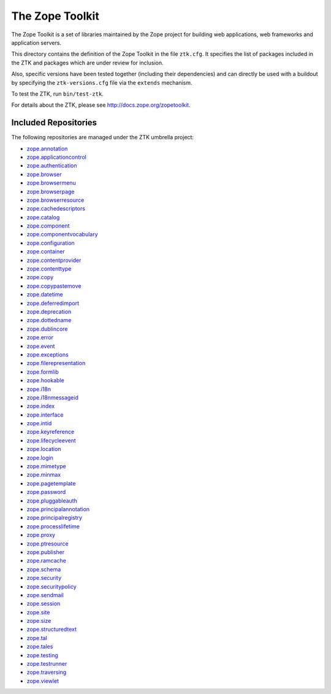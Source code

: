 The Zope Toolkit
================

.. image:: https://travis-ci.org/zopefoundation/zopetoolkit.png?branch=master
        :target: https://travis-ci.org/zopefoundation/zopetoolkit

The Zope Toolkit is a set of libraries maintained by the Zope project for
building web applications, web frameworks and application servers.

This directory contains the definition of the Zope Toolkit in the file
``ztk.cfg``. It specifies the list of packages included in the ZTK and
packages which are under review for inclusion.

Also, specific versions have been tested together (including their
dependencies) and can directly be used with a buildout by specifying the
``ztk-versions.cfg`` file via the ``extends`` mechanism.

To test the ZTK, run ``bin/test-ztk``.

For details about the ZTK, please see http://docs.zope.org/zopetoolkit.

Included Repositories
---------------------

The following repositories are managed under the ZTK umbrella project:

- `zope.annotation <https://github.com/zopefoundation/zope.annotation>`_

- `zope.applicationcontrol <https://github.com/zopefoundation/zope.applicationcontrol>`_

- `zope.authentication <https://github.com/zopefoundation/zope.authentication>`_

- `zope.browser <https://github.com/zopefoundation/zope.browser>`_

- `zope.browsermenu <https://github.com/zopefoundation/zope.browsermenu>`_

- `zope.browserpage <https://github.com/zopefoundation/zope.browserpage>`_

- `zope.browserresource <https://github.com/zopefoundation/zope.browserresource>`_

- `zope.cachedescriptors <https://github.com/zopefoundation/zope.cachedescriptors>`_

- `zope.catalog <https://github.com/zopefoundation/zope.catalog>`_

- `zope.component <https://github.com/zopefoundation/zope.component>`_

- `zope.componentvocabulary <https://github.com/zopefoundation/zope.componentvocabulary>`_

- `zope.configuration <https://github.com/zopefoundation/zope.configuration>`_

- `zope.container <https://github.com/zopefoundation/zope.container>`_

- `zope.contentprovider <https://github.com/zopefoundation/zope.contentprovider>`_

- `zope.contenttype <https://github.com/zopefoundation/zope.contenttype>`_

- `zope.copy <https://github.com/zopefoundation/zope.copy>`_

- `zope.copypastemove <https://github.com/zopefoundation/zope.copypastemove>`_

- `zope.datetime <https://github.com/zopefoundation/zope.datetime>`_

- `zope.deferredimport <https://github.com/zopefoundation/zope.deferredimport>`_

- `zope.deprecation <https://github.com/zopefoundation/zope.deprecation>`_

- `zope.dottedname <https://github.com/zopefoundation/zope.dottedname>`_

- `zope.dublincore <https://github.com/zopefoundation/zope.dublincore>`_

- `zope.error <https://github.com/zopefoundation/zope.error>`_

- `zope.event <https://github.com/zopefoundation/zope.event>`_

- `zope.exceptions <https://github.com/zopefoundation/zope.exceptions>`_

- `zope.filerepresentation <https://github.com/zopefoundation/zope.filerepresentation>`_

- `zope.formlib <https://github.com/zopefoundation/zope.formlib>`_

- `zope.hookable <https://github.com/zopefoundation/zope.hookable>`_

- `zope.i18n <https://github.com/zopefoundation/zope.i18n>`_

- `zope.i18nmessageid <https://github.com/zopefoundation/zope.i18nmessageid>`_

- `zope.index <https://github.com/zopefoundation/zope.index>`_

- `zope.interface <https://github.com/zopefoundation/zope.interface>`_

- `zope.intid <https://github.com/zopefoundation/zope.intid>`_

- `zope.keyreference <https://github.com/zopefoundation/zope.keyreference>`_

- `zope.lifecycleevent <https://github.com/zopefoundation/zope.lifecycleevent>`_

- `zope.location <https://github.com/zopefoundation/zope.location>`_

- `zope.login <https://github.com/zopefoundation/zope.login>`_

- `zope.mimetype <https://github.com/zopefoundation/zope.mimetype>`_

- `zope.minmax <https://github.com/zopefoundation/zope.minmax>`_

- `zope.pagetemplate <https://github.com/zopefoundation/zope.pagetemplate>`_

- `zope.password <https://github.com/zopefoundation/zope.password>`_

- `zope.pluggableauth <https://github.com/zopefoundation/zope.pluggableauth>`_

- `zope.principalannotation <https://github.com/zopefoundation/zope.principalannotation>`_

- `zope.principalregistry <https://github.com/zopefoundation/zope.principalregistry>`_

- `zope.processlifetime <https://github.com/zopefoundation/zope.processlifetime>`_

- `zope.proxy <https://github.com/zopefoundation/zope.proxy>`_

- `zope.ptresource <https://github.com/zopefoundation/zope.ptresource>`_

- `zope.publisher <https://github.com/zopefoundation/zope.publisher>`_

- `zope.ramcache <https://github.com/zopefoundation/zope.ramcache>`_

- `zope.schema <https://github.com/zopefoundation/zope.schema>`_

- `zope.security <https://github.com/zopefoundation/zope.security>`_

- `zope.securitypolicy <https://github.com/zopefoundation/zope.securitypolicy>`_

- `zope.sendmail <https://github.com/zopefoundation/zope.sendmail>`_

- `zope.session <https://github.com/zopefoundation/zope.session>`_

- `zope.site <https://github.com/zopefoundation/zope.site>`_

- `zope.size <https://github.com/zopefoundation/zope.size>`_

- `zope.structuredtext <https://github.com/zopefoundation/zope.structuredtext>`_

- `zope.tal <https://github.com/zopefoundation/zope.tal>`_

- `zope.tales <https://github.com/zopefoundation/zope.tales>`_

- `zope.testing <https://github.com/zopefoundation/zope.testing>`_

- `zope.testrunner <https://github.com/zopefoundation/zope.testrunner>`_

- `zope.traversing <https://github.com/zopefoundation/zope.traversing>`_

- `zope.viewlet <https://github.com/zopefoundation/zope.viewlet>`_

